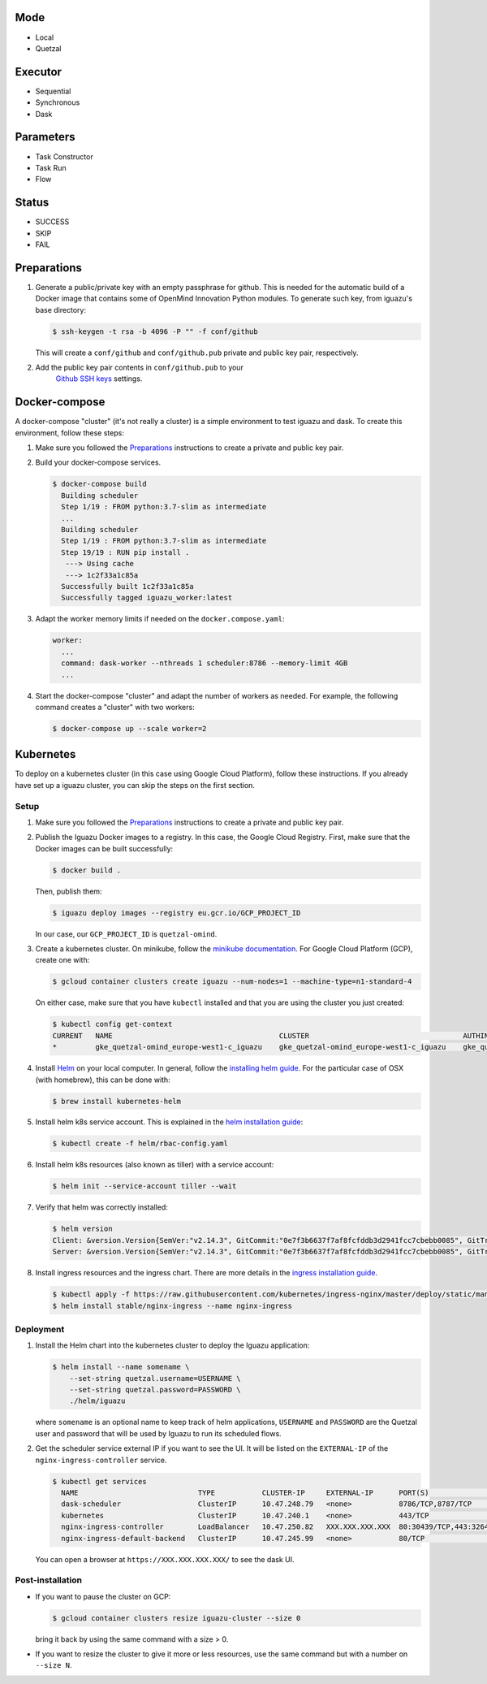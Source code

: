 Mode
====
- Local
- Quetzal

Executor
========
- Sequential
- Synchronous
- Dask

Parameters
==========
- Task Constructor
- Task Run
- Flow

Status
======
- SUCCESS
- SKIP
- FAIL


Preparations
============

1. Generate a public/private key with an empty passphrase for github. This is
   needed for the automatic build of a Docker image that contains some of
   OpenMind Innovation Python modules. To generate such key, from iguazu's base
   directory:

   .. code-block:: console

      $ ssh-keygen -t rsa -b 4096 -P "" -f conf/github

   This will create a ``conf/github`` and ``conf/github.pub`` private and public
   key pair, respectively.

2. Add the public key pair contents in ``conf/github.pub`` to your
    `Github SSH keys <https://github.com/settings/ssh/new>`_ settings.

Docker-compose
==============

A docker-compose "cluster" (it's not really a cluster) is a simple environment
to test iguazu and dask. To create this environment, follow these steps:

1. Make sure you followed the Preparations_ instructions to create a private and
   public key pair.

2. Build your docker-compose services.

   .. code-block:: console

      $ docker-compose build
        Building scheduler
        Step 1/19 : FROM python:3.7-slim as intermediate
        ...
        Building scheduler
        Step 1/19 : FROM python:3.7-slim as intermediate
        Step 19/19 : RUN pip install .
         ---> Using cache
         ---> 1c2f33a1c85a
        Successfully built 1c2f33a1c85a
        Successfully tagged iguazu_worker:latest

3. Adapt the worker memory limits if needed on the ``docker.compose.yaml``:

   .. code-block:: yaml

        worker:
          ...
          command: dask-worker --nthreads 1 scheduler:8786 --memory-limit 4GB
          ...

4. Start the docker-compose "cluster" and adapt the number of workers as needed.
   For example, the following command creates a "cluster" with two workers:

   .. code-block:: console

      $ docker-compose up --scale worker=2


Kubernetes
==========


To deploy on a kubernetes cluster (in this case using Google Cloud Platform),
follow these instructions. If you already have set up a iguazu cluster, you can
skip the steps on the first section.

Setup
-----

1. Make sure you followed the Preparations_ instructions to create a private and
   public key pair.

2. Publish the Iguazu Docker images to a registry. In this case, the
   Google Cloud Registry. First, make sure that the Docker images can be built
   successfully:

   .. code-block:: console

      $ docker build .

   Then, publish them:

   .. code-block:: console

      $ iguazu deploy images --registry eu.gcr.io/GCP_PROJECT_ID

   In our case, our ``GCP_PROJECT_ID`` is ``quetzal-omind``.

3. Create a kubernetes cluster. On minikube, follow the
   `minikube documentation <https://kubernetes.io/docs/setup/learning-environment/minikube/>`_.
   For Google Cloud Platform (GCP), create one with:

   .. code-block:: console

      $ gcloud container clusters create iguazu --num-nodes=1 --machine-type=n1-standard-4

   On either case, make sure that you have ``kubectl`` installed and that you are
   using the cluster you just created:

   .. code-block:: console

      $ kubectl config get-context
      CURRENT   NAME                                       CLUSTER                                    AUTHINFO                                   NAMESPACE
      *         gke_quetzal-omind_europe-west1-c_iguazu    gke_quetzal-omind_europe-west1-c_iguazu    gke_quetzal-omind_europe-west1-c_iguazu

4. Install `Helm <https://helm.sh/>`_ on your local computer.  In general,
   follow the `installing helm guide <https://helm.sh/docs/using_helm/#installing-helm>`_.
   For the particular case of OSX (with homebrew), this can be done with:

   .. code-block:: console

    $ brew install kubernetes-helm

5. Install helm k8s service account. This is explained in the
   `helm installation guide <https://helm.sh/docs/using_helm/#tiller-and-role-based-access-control>`_:

   .. code-block:: console

    $ kubectl create -f helm/rbac-config.yaml

6. Install helm k8s resources (also known as tiller) with a service account:

   .. code-block:: console

    $ helm init --service-account tiller --wait

7. Verify that helm was correctly installed:

   .. code-block:: console

    $ helm version
    Client: &version.Version{SemVer:"v2.14.3", GitCommit:"0e7f3b6637f7af8fcfddb3d2941fcc7cbebb0085", GitTreeState:"clean"}
    Server: &version.Version{SemVer:"v2.14.3", GitCommit:"0e7f3b6637f7af8fcfddb3d2941fcc7cbebb0085", GitTreeState:"clean"}

8. Install ingress resources and the ingress chart. There are more details in
   the `ingress installation guide <https://kubernetes.github.io/ingress-nginx/deploy/#prerequisite-generic-deployment-command>`_.

   .. code-block:: console

    $ kubectl apply -f https://raw.githubusercontent.com/kubernetes/ingress-nginx/master/deploy/static/mandatory.yaml
    $ helm install stable/nginx-ingress --name nginx-ingress

Deployment
----------

1. Install the Helm chart into the kubernetes cluster to deploy the Iguazu application:

   .. code-block:: console

      $ helm install --name somename \
          --set-string quetzal.username=USERNAME \
          --set-string quetzal.password=PASSWORD \
          ./helm/iguazu

   where ``somename`` is an optional name to keep track of helm applications,
   ``USERNAME`` and ``PASSWORD`` are the Quetzal user and password that will
   be used by Iguazu to run its scheduled flows.

2. Get the scheduler service external IP if you want to see the UI. It will be
   listed on the ``EXTERNAL-IP`` of the ``nginx-ingress-controller`` service.

   .. code-block:: console

      $ kubectl get services
        NAME                            TYPE           CLUSTER-IP     EXTERNAL-IP      PORT(S)                      AGE
        dask-scheduler                  ClusterIP      10.47.248.79   <none>           8786/TCP,8787/TCP            4m12s
        kubernetes                      ClusterIP      10.47.240.1    <none>           443/TCP                      41m
        nginx-ingress-controller        LoadBalancer   10.47.250.82   XXX.XXX.XXX.XXX  80:30439/TCP,443:32645/TCP   34m
        nginx-ingress-default-backend   ClusterIP      10.47.245.99   <none>           80/TCP                       34m

   You can open a browser at ``https://XXX.XXX.XXX.XXX/`` to see the dask UI.


Post-installation
-----------------

* If you want to pause the cluster on GCP:

  .. code-block:: console

   $ gcloud container clusters resize iguazu-cluster --size 0

  bring it back by using the same command with a size > 0.


* If you want to resize the cluster to give it more or less resources, use the
  same command but with a number on ``--size N``.

